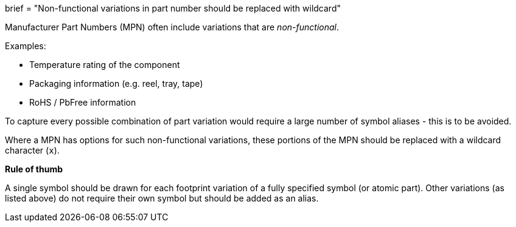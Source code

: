 +++
brief = "Non-functional variations in part number should be replaced with wildcard"
+++

Manufacturer Part Numbers (MPN) often include variations that are _non-functional_.

Examples:

* Temperature rating of the component
* Packaging information (e.g. reel, tray, tape)
* RoHS / PbFree information

To capture every possible combination of part variation would require a large number of symbol aliases - this is to be avoided.

Where a MPN has options for such non-functional variations, these portions of the MPN should be replaced with a wildcard character (`x`).

**Rule of thumb**

A single symbol should be drawn for each footprint variation of a fully specified symbol (or atomic part). Other variations (as listed above) do not require their own symbol but should be added as an alias.
